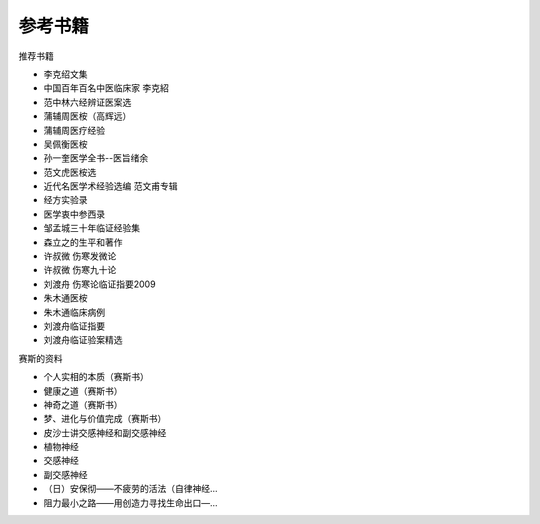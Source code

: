 参考书籍
========

推荐书籍

* 李克绍文集
* 中国百年百名中医临床家 李克紹
* 范中林六经辨证医案选
* 蒲辅周医桉（高辉远）
* 蒲辅周医疗经验
* 吴佩衡医桉
* 孙一奎医学全书--医旨绪余
* 范文虎医桉选
* 近代名医学术经验选编 范文甫专辑
* 经方实验录
* 医学衷中参西录
* 邹孟城三十年临证经验集
* 森立之的生平和著作
* 许叔微 伤寒发微论
* 许叔微 伤寒九十论
* 刘渡舟 伤寒论临证指要2009
* 朱木通医桉
* 朱木通临床病例
* 刘渡舟临证指要
* 刘渡舟临证验案精选

赛斯的资料

* 个人实相的本质（赛斯书）
* 健康之道（赛斯书）
* 神奇之道（赛斯书）
* 梦、进化与价值完成（赛斯书）
* 皮沙士讲交感神经和副交感神经
* 植物神经
* 交感神经
* 副交感神经
* （日）安保彻——不疲劳的活法（自律神经...
* 阻力最小之路——用创造力寻找生命出口—...

